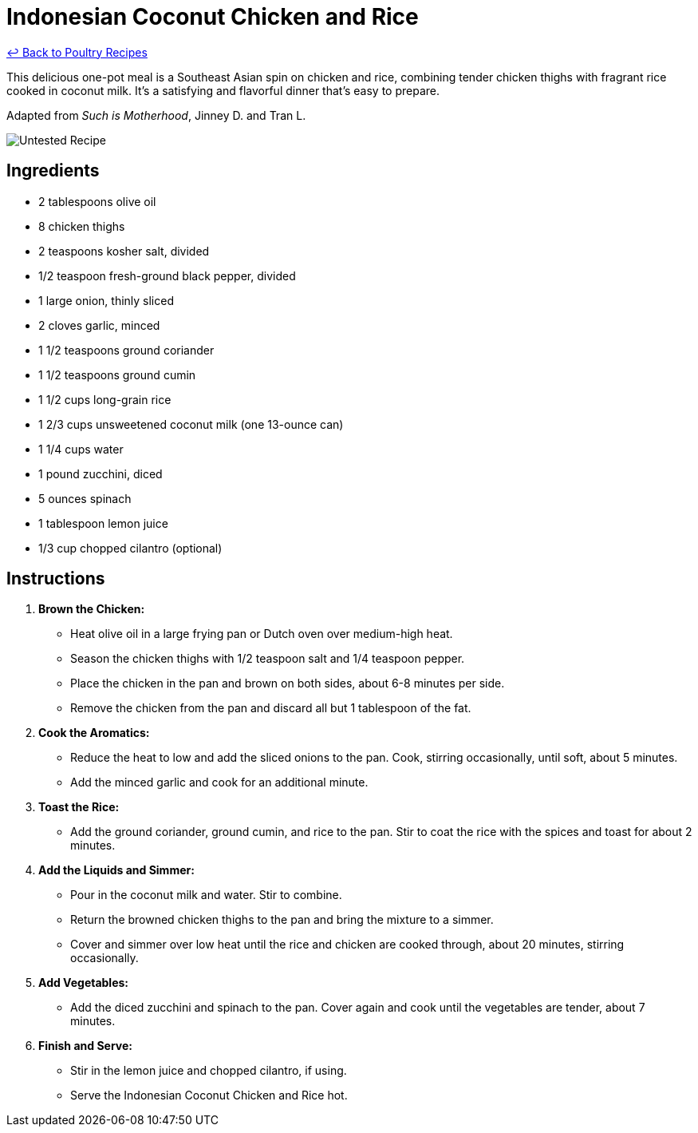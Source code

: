 = Indonesian Coconut Chicken and Rice

link:./README.md[&larrhk; Back to Poultry Recipes]

This delicious one-pot meal is a Southeast Asian spin on chicken and rice, combining tender chicken thighs with fragrant rice cooked in coconut milk. It's a satisfying and flavorful dinner that's easy to prepare.

Adapted from _Such is Motherhood_, Jinney D. and Tran L.

image::https://badgen.net/badge/untested/recipe/AA4A44[Untested Recipe]

== Ingredients
* 2 tablespoons olive oil
* 8 chicken thighs
* 2 teaspoons kosher salt, divided
* 1/2 teaspoon fresh-ground black pepper, divided
* 1 large onion, thinly sliced
* 2 cloves garlic, minced
* 1 1/2 teaspoons ground coriander
* 1 1/2 teaspoons ground cumin
* 1 1/2 cups long-grain rice
* 1 2/3 cups unsweetened coconut milk (one 13-ounce can)
* 1 1/4 cups water
* 1 pound zucchini, diced
* 5 ounces spinach
* 1 tablespoon lemon juice
* 1/3 cup chopped cilantro (optional)

== Instructions

1. **Brown the Chicken:**
   * Heat olive oil in a large frying pan or Dutch oven over medium-high heat.
   * Season the chicken thighs with 1/2 teaspoon salt and 1/4 teaspoon pepper.
   * Place the chicken in the pan and brown on both sides, about 6-8 minutes per side.
   * Remove the chicken from the pan and discard all but 1 tablespoon of the fat.

2. **Cook the Aromatics:**
   * Reduce the heat to low and add the sliced onions to the pan. Cook, stirring occasionally, until soft, about 5 minutes.
   * Add the minced garlic and cook for an additional minute.

3. **Toast the Rice:**
   * Add the ground coriander, ground cumin, and rice to the pan. Stir to coat the rice with the spices and toast for about 2 minutes.

4. **Add the Liquids and Simmer:**
   * Pour in the coconut milk and water. Stir to combine.
   * Return the browned chicken thighs to the pan and bring the mixture to a simmer.
   * Cover and simmer over low heat until the rice and chicken are cooked through, about 20 minutes, stirring occasionally.

5. **Add Vegetables:**
   * Add the diced zucchini and spinach to the pan. Cover again and cook until the vegetables are tender, about 7 minutes.

6. **Finish and Serve:**
   * Stir in the lemon juice and chopped cilantro, if using.
   * Serve the Indonesian Coconut Chicken and Rice hot.